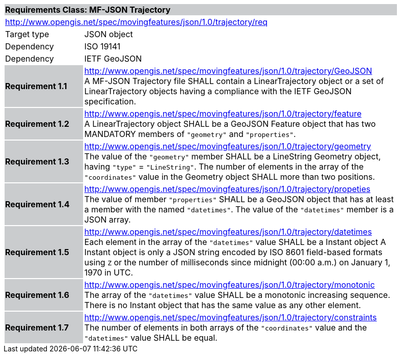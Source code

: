 [cols="1,4",width="90%"]
|===
2+|*Requirements Class: MF-JSON Trajectory* {set:cellbgcolor:#CACCCE}
2+|http://www.opengis.net/spec/movingfeatures/json/1.0/trajectory/req {set:cellbgcolor:#FFFFFF}
|Target type | JSON object
|Dependency |ISO 19141
|Dependency |IETF GeoJSON
|*Requirement 1.1* {set:cellbgcolor:#CACCCE} |http://www.opengis.net/spec/movingfeatures/json/1.0/trajectory/GeoJSON +
A MF-JSON Trajectory file SHALL contain a LinearTrajectory object or a set of LinearTrajectory objects
having a compliance with the IETF GeoJSON specification.
{set:cellbgcolor:#FFFFFF}
|*Requirement 1.2* {set:cellbgcolor:#CACCCE} |http://www.opengis.net/spec/movingfeatures/json/1.0/trajectory/feature +
A LinearTrajectory object SHALL be a GeoJSON Feature object that has two MANDATORY members of `"geometry"` and `"properties"`.
{set:cellbgcolor:#FFFFFF}
|*Requirement 1.3* {set:cellbgcolor:#CACCCE} |http://www.opengis.net/spec/movingfeatures/json/1.0/trajectory/geometry +
The value of the `"geometry"` member SHALL be a LineString Geometry object, having `"type"` = `"LineString"`.
The number of elements in the array of the `"coordinates"` value in the Geometry object SHALL more than two positions.
{set:cellbgcolor:#FFFFFF}
|*Requirement 1.4* {set:cellbgcolor:#CACCCE} |http://www.opengis.net/spec/movingfeatures/json/1.0/trajectory/propeties +
The value of member `"properties"` SHALL be a GeoJSON object that has at least a member with the named `"datetimes"`.
The value of the `"datetimes"` member is a JSON array.
{set:cellbgcolor:#FFFFFF}
|*Requirement 1.5* {set:cellbgcolor:#CACCCE} |http://www.opengis.net/spec/movingfeatures/json/1.0/trajectory/datetimes +
Each element in the array of the `"datetimes"` value SHALL be a Instant object
A Instant object is only a JSON string encoded by ISO 8601 field-based formats using `Z` or
the number of milliseconds since midnight (00:00 a.m.) on January 1, 1970 in UTC.
{set:cellbgcolor:#FFFFFF}
|*Requirement 1.6* {set:cellbgcolor:#CACCCE} |http://www.opengis.net/spec/movingfeatures/json/1.0/trajectory/monotonic +
The array of the `"datetimes"` value SHALL be a monotonic increasing sequence.
There is no Instant object that has the same value as any other element.
{set:cellbgcolor:#FFFFFF}
|*Requirement 1.7* {set:cellbgcolor:#CACCCE} |http://www.opengis.net/spec/movingfeatures/json/1.0/trajectory/constraints +
The number of elements in both arrays of the `"coordinates"` value and the `"datetimes"` value SHALL be equal.
{set:cellbgcolor:#FFFFFF}
|===
